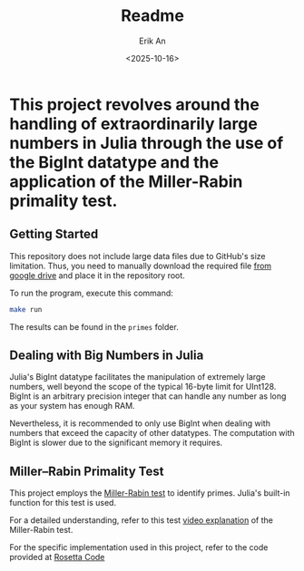 #+title: Readme
#+author: Erik An
#+email: obluda2173@gmail.com
#+date: <2025-10-16>
#+lastmod: <2025-10-24 08:49>
#+options: num:t
#+startup: overview


* This project revolves around the handling of extraordinarily large numbers in Julia through the use of the BigInt datatype and the application of the Miller-Rabin primality test.

** Getting Started

This repository does not include large data files due to GitHub's size limitation. Thus, you need to manually download the required file [[https://drive.google.com/file/d/1PUmy9a8sRsoXvGgo7h4Vewufu9iQWGHA/view?usp=sharing][from google drive]] and place it in the repository root.

To run the program, execute this command:

#+begin_src bash
make run
#+end_src

The results can be found in the =primes= folder.

** Dealing with Big Numbers in Julia

Julia's BigInt datatype facilitates the manipulation of extremely large numbers, well beyond the scope of the typical 16-byte limit for UInt128. BigInt is an arbitrary precision integer that can handle any number as long as your system has enough RAM.

Nevertheless, it is recommended to only use BigInt when dealing with numbers that exceed the capacity of other datatypes. The computation with BigInt is slower due to the significant memory it requires.

** Miller–Rabin Primality Test

This project employs the [[https://de.wikipedia.org/wiki/Miller-Rabin-Test][Miller-Rabin test]] to identify primes. Julia's built-in function for this test is used.

For a detailed understanding, refer to this test [[https://www.youtube.com/watch?v=zmhUlVck3J0][video explanation]] of the Miller-Rabin test.

For the specific implementation used in this project, refer to the code provided at [[https://rosettacode.org/wiki/Miller%E2%80%93Rabin_primality_test][Rosetta Code]]
